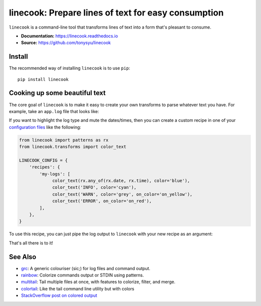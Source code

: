 ====================================================
linecook: Prepare lines of text for easy consumption
====================================================

.. default-role:: literal

.. image:: https://img.shields.io/badge/License-BSD%203--Clause-blue.svg
   :target: https://github.com/tonysyu/linecook/blob/master/LICENSE

.. image:: https://travis-ci.com/tonysyu/linecook.svg?branch=master
   :target: https://travis-ci.com/tonysyu/linecook

.. image:: https://codecov.io/gh/tonysyu/linecook/branch/master/graph/badge.svg
   :target: https://codecov.io/gh/tonysyu/linecook

.. image:: https://readthedocs.org/projects/linecook/badge/
   :target: https://linecook.readthedocs.io

.. image:: https://badge.fury.io/py/linecook.svg
    :target: https://badge.fury.io/py/linecook

`linecook` is a command-line tool that transforms lines of text into a form
that's pleasant to consume.

- **Documentation:** https://linecook.readthedocs.io
- **Source:** https://github.com/tonysyu/linecook

Install
=======

The recommended way of installing `linecook` is to use `pip`::

    pip install linecook

Cooking up some beautiful text
==============================

The core goal of `linecook` is to make it easy to create your own transforms to
parse whatever text you have. For example, take an `app.log` file that looks
like:

.. image:: docs/_static/images/app_log_raw.png

If you want to highlight the log type and mute the dates/times, then you can
create a custom recipe in one of your `configuration files
<https://linecook.readthedocs.io/en/latest/configuration.html>`_ like the
following:

.. code-block:: python

   from linecook import patterns as rx
   from linecook.transforms import color_text

   LINECOOK_CONFIG = {
       'recipes': {
           'my-logs': [
                color_text(rx.any_of(rx.date, rx.time), color='blue'),
                color_text('INFO', color='cyan'),
                color_text('WARN', color='grey', on_color='on_yellow'),
                color_text('ERROR', on_color='on_red'),
           ],
       },
   }

To use this recipe, you can just pipe the log output to `linecook` with your
new recipe as an argument:

.. image:: docs/_static/images/app_log_linecook.png

That's all there is to it!

See Also
========

- `grc <https://github.com/garabik/grc>`_: A generic colouriser (sic;) for log
  files and command output.
- `rainbow <https://github.com/nicoulaj/rainbow>`_: Colorize commands output or
  STDIN using patterns.
- `multitail <https://www.vanheusden.com/multitail/>`_: Tail multiple files at
  once, with features to colorize, filter, and merge.
- `colortail <https://github.com/joakim666/colortail>`_: Like the tail command
  line utility but with colors
- `StackOverflow post on colored output
  <https://unix.stackexchange.com/questions/8414>`_
